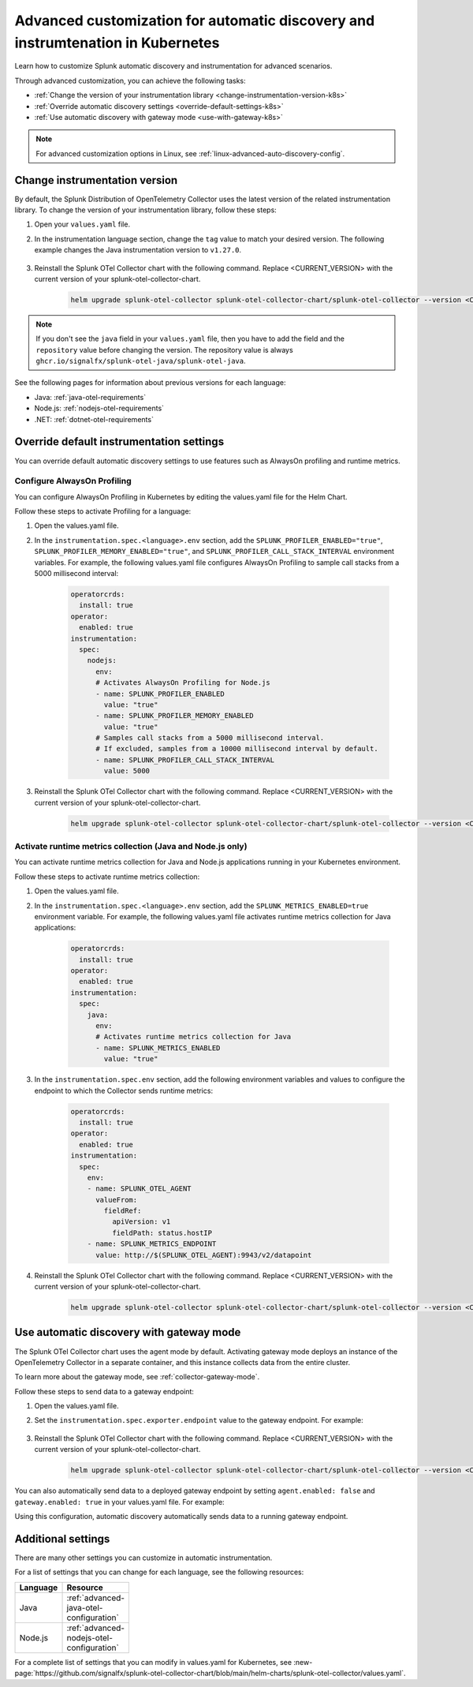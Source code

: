 .. _k8s-advanced-auto-discovery-config:

********************************************************************************
Advanced customization for automatic discovery and instrumtenation in Kubernetes
********************************************************************************

.. meta:: 
    :description: Learn how to customize your deployment of automatic discovery and instrumentation in a Kubernetes environment.

Learn how to customize Splunk automatic discovery and instrumentation for advanced scenarios. 

Through advanced customization, you can achieve the following tasks:

* :ref:`Change the version of your instrumentation library <change-instrumentation-version-k8s>`
* :ref:`Override automatic discovery settings <override-default-settings-k8s>`
* :ref:`Use automatic discovery with gateway mode <use-with-gateway-k8s>`

.. note:: For advanced customization options in Linux, see :ref:`linux-advanced-auto-discovery-config`.

.. _change-instrumentation-version-k8s:

Change instrumentation version
====================================================

By default, the Splunk Distribution of OpenTelemetry Collector uses the latest version of the related instrumentation library. To change the version of your instrumentation library, follow these steps:

#. Open your ``values.yaml`` file. 
#. In the instrumentation language section, change the ``tag`` value to match your desired version. The following example changes the Java instrumentation version to ``v1.27.0``.

    .. code-block:: yaml
        :emphasize-lines: 14

        clusterName: myCluster
        splunkObservability:
          realm: <splunk-realm>
          accessToken: <splunk-access-token>
        environment: prd
        certmanager:
          enabled: true
        operatorcrds:
          install: true
        operator:
          enabled: true
        instrumentation:
          spec: 
            java:
              repository: ghcr.io/signalfx/splunk-otel-java/splunk-otel-java
              tag: v1.27.0

#. Reinstall the Splunk OTel Collector chart with the following command. Replace <CURRENT_VERSION> with the current version of your splunk-otel-collector-chart.

    .. code-block:: bash

        helm upgrade splunk-otel-collector splunk-otel-collector-chart/splunk-otel-collector --version <CURRENT_VERSION> -f values.yaml

.. note:: If you don't see the ``java`` field in your ``values.yaml`` file, then you have to add the field and the ``repository`` value before changing the version. The repository value is always ``ghcr.io/signalfx/splunk-otel-java/splunk-otel-java``.

See the following pages for information about previous versions for each language:

* Java: :ref:`java-otel-requirements`
* Node.js: :ref:`nodejs-otel-requirements`
* .NET: :ref:`dotnet-otel-requirements`

.. _override-default-settings-k8s:

Override default instrumentation settings
======================================================

You can override default automatic discovery settings to use features such as AlwaysOn profiling and runtime metrics.

Configure AlwaysOn Profiling
----------------------------------------

You can configure AlwaysOn Profiling in Kubernetes by editing the values.yaml file for the Helm Chart.

Follow these steps to activate Profiling for a language:

#. Open the values.yaml file.
#. In the ``instrumentation.spec.<language>.env`` section, add the ``SPLUNK_PROFILER_ENABLED="true"``, ``SPLUNK_PROFILER_MEMORY_ENABLED="true"``, and ``SPLUNK_PROFILER_CALL_STACK_INTERVAL`` environment variables. For example, the following values.yaml file configures AlwaysOn Profiling to sample call stacks from a 5000 millisecond interval:

    .. code-block:: yaml

        operatorcrds:
          install: true
        operator:
          enabled: true
        instrumentation:  
          spec:
            nodejs:
              env:
              # Activates AlwaysOn Profiling for Node.js
              - name: SPLUNK_PROFILER_ENABLED
                value: "true"
              - name: SPLUNK_PROFILER_MEMORY_ENABLED
                value: "true"
              # Samples call stacks from a 5000 millisecond interval. 
              # If excluded, samples from a 10000 millisecond interval by default.
              - name: SPLUNK_PROFILER_CALL_STACK_INTERVAL
                value: 5000
      
#. Reinstall the Splunk OTel Collector chart with the following command. Replace <CURRENT_VERSION> with the current version of your splunk-otel-collector-chart.

    .. code-block:: bash

        helm upgrade splunk-otel-collector splunk-otel-collector-chart/splunk-otel-collector --version <CURRENT_VERSION> -f values.yaml

Activate runtime metrics collection (Java and Node.js only)
-------------------------------------------------------------

You can activate runtime metrics collection for Java and Node.js applications running in your Kubernetes environment.

Follow these steps to activate runtime metrics collection:

#. Open the values.yaml file.
#. In the ``instrumentation.spec.<language>.env`` section, add the ``SPLUNK_METRICS_ENABLED=true`` environment variable. For example, the following values.yaml file activates runtime metrics collection for Java applications:

    .. code-block:: yaml

      operatorcrds:
        install: true
      operator:
        enabled: true
      instrumentation:  
        spec:
          java:
            env:
            # Activates runtime metrics collection for Java
            - name: SPLUNK_METRICS_ENABLED
              value: "true"

#. In the ``instrumentation.spec.env`` section, add the following environment variables and values to configure the endpoint to which the Collector sends runtime metrics:

    .. code-block:: yaml

      operatorcrds:
        install: true
      operator:
        enabled: true
      instrumentation:
        spec:
          env:
          - name: SPLUNK_OTEL_AGENT
            valueFrom:
              fieldRef:
                apiVersion: v1
                fieldPath: status.hostIP
          - name: SPLUNK_METRICS_ENDPOINT
            value: http://$(SPLUNK_OTEL_AGENT):9943/v2/datapoint

#. Reinstall the Splunk OTel Collector chart with the following command. Replace <CURRENT_VERSION> with the current version of your splunk-otel-collector-chart.

    .. code-block:: bash

        helm upgrade splunk-otel-collector splunk-otel-collector-chart/splunk-otel-collector --version <CURRENT_VERSION> -f values.yaml

.. _use-with-gateway-k8s:

Use automatic discovery with gateway mode
=======================================================

The Splunk OTel Collector chart uses the agent mode by default. Activating gateway mode deploys an instance of the OpenTelemetry Collector in a separate container, and this instance collects data from the entire cluster.

To learn more about the gateway mode, see :ref:`collector-gateway-mode`.

Follow these steps to send data to a gateway endpoint:

#. Open the values.yaml file.
#. Set the ``instrumentation.spec.exporter.endpoint`` value to the gateway endpoint. For example:

    .. code-block:: yaml
        :emphasize-lines: 13

        clusterName: myCluster
        splunkObservability:
          realm: <splunk-realm>
          accessToken: <splunk-access-token>
        environment: prd
        certmanager:
          enabled: true
        operatorcrds:
          install: true
        operator:
          enabled: true
        instrumentation:
          spec:
            exporter:
              endpoint: <gateway-endpoint>

#. Reinstall the Splunk OTel Collector chart with the following command. Replace <CURRENT_VERSION> with the current version of your splunk-otel-collector-chart.

    .. code-block:: bash

        helm upgrade splunk-otel-collector splunk-otel-collector-chart/splunk-otel-collector --version <CURRENT_VERSION> -f values.yaml

You can also automatically send data to a deployed gateway endpoint by setting ``agent.enabled: false`` and ``gateway.enabled: true`` in your values.yaml file. For example:

.. code-block:: yaml
    :emphasize-lines: 12, 14

    clusterName: myCluster
    splunkObservability:
      realm: <splunk-realm>
      accessToken: <splunk-access-token>
    environment: prd
    certmanager:
      enabled: true
    operatorcrds:
      install: true
    operator:
      enabled: true
                
    agent:
      enabled: false
    gateway:
      enabled: true
        
Using this configuration, automatic discovery automatically sends data to a running gateway endpoint.

Additional settings
===================================

There are many other settings you can customize in automatic instrumentation.

For a list of settings that you can change for each language, see the following resources:

.. list-table::
  :header-rows: 1
  :width: 100

  * - Language
    - Resource
  * - Java
    - :ref:`advanced-java-otel-configuration`
  * - Node.js
    - :ref:`advanced-nodejs-otel-configuration`

For a complete list of settings that you can modify in values.yaml for Kubernetes, see :new-page:`https://github.com/signalfx/splunk-otel-collector-chart/blob/main/helm-charts/splunk-otel-collector/values.yaml`.